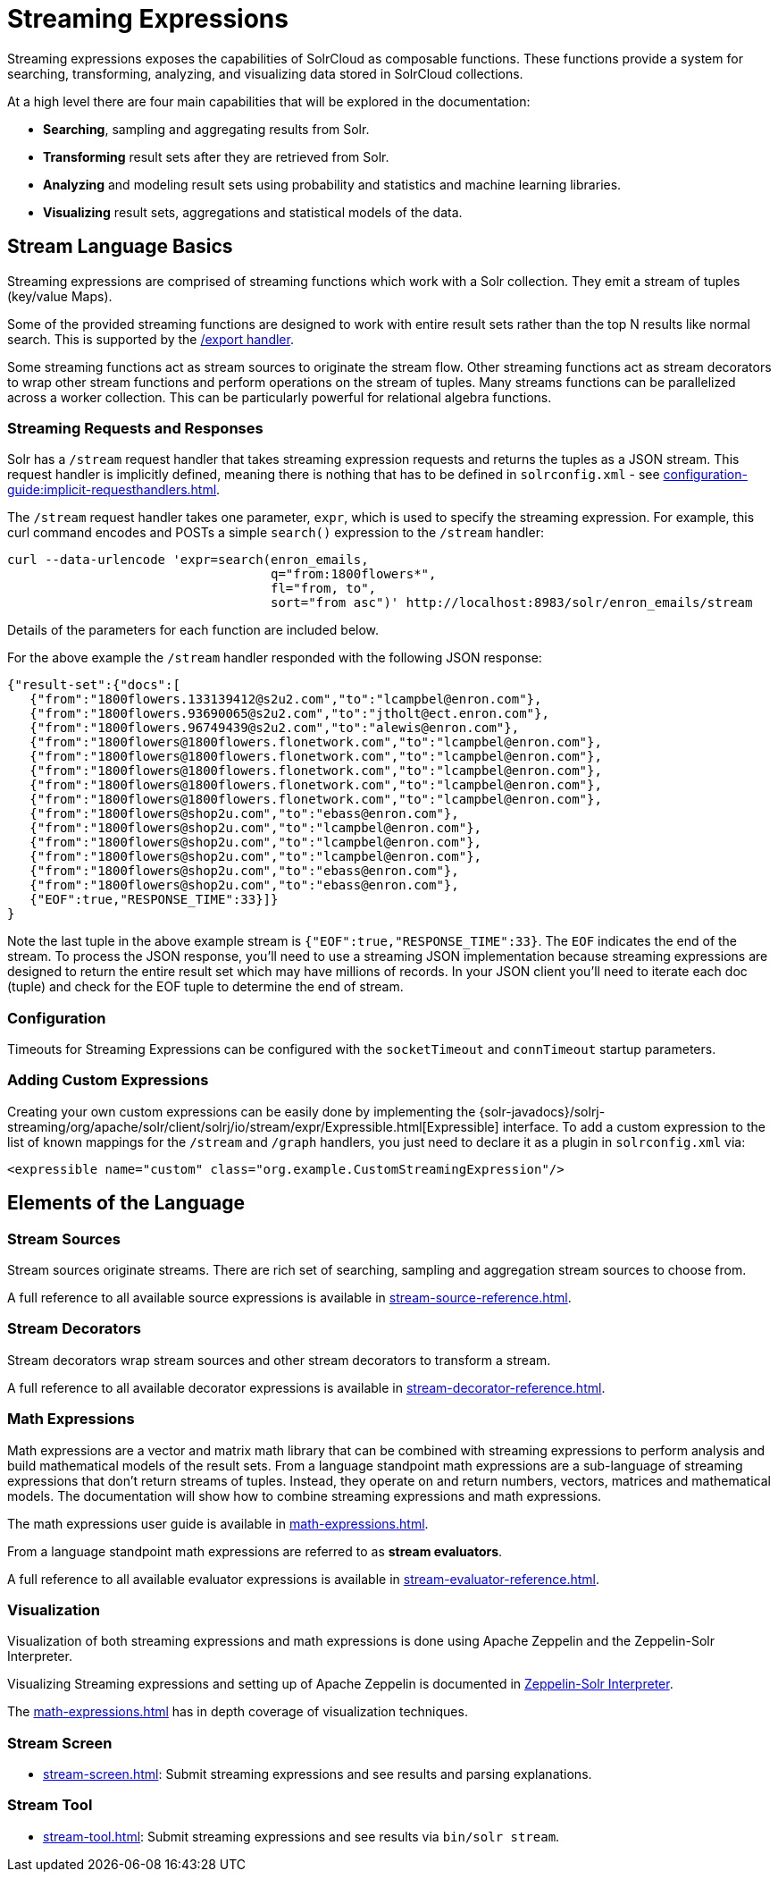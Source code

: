 = Streaming Expressions
:page-children: stream-source-reference, \
    stream-decorator-reference, \
    stream-evaluator-reference, \
    math-expressions, \
    graph-traversal, \
    stream-api, \
    stream-screen
// Licensed to the Apache Software Foundation (ASF) under one
// or more contributor license agreements.  See the NOTICE file
// distributed with this work for additional information
// regarding copyright ownership.  The ASF licenses this file
// to you under the Apache License, Version 2.0 (the
// "License"); you may not use this file except in compliance
// with the License.  You may obtain a copy of the License at
//
//   http://www.apache.org/licenses/LICENSE-2.0
//
// Unless required by applicable law or agreed to in writing,
// software distributed under the License is distributed on an
// "AS IS" BASIS, WITHOUT WARRANTIES OR CONDITIONS OF ANY
// KIND, either express or implied.  See the License for the
// specific language governing permissions and limitations
// under the License.

Streaming expressions exposes the capabilities of SolrCloud as composable functions.
These functions provide a system for searching, transforming, analyzing, and visualizing data stored in SolrCloud collections.

At a high level there are four main capabilities that will be explored in the documentation:

* *Searching*, sampling and aggregating results from Solr.

* *Transforming* result sets after they are retrieved from Solr.

* *Analyzing* and modeling result sets using probability and statistics and machine learning libraries.

* *Visualizing* result sets, aggregations and statistical models of the data.


== Stream Language Basics

Streaming expressions are comprised of streaming functions which work with a Solr collection.
They emit a stream of tuples (key/value Maps).

Some of the provided streaming functions are designed to work with entire result sets rather than the top N results like normal search.
This is supported by the xref:exporting-result-sets.adoc[/export handler].

Some streaming functions act as stream sources to originate the stream flow.
Other streaming functions act as stream decorators to wrap other stream functions and perform operations on the stream of tuples.
Many streams functions can be parallelized across a worker collection.
This can be particularly powerful for relational algebra functions.

=== Streaming Requests and Responses

Solr has a `/stream` request handler that takes streaming expression requests and returns the tuples as a JSON stream.
This request handler is implicitly defined, meaning there is nothing that has to be defined in `solrconfig.xml` - see xref:configuration-guide:implicit-requesthandlers.adoc[].

The `/stream` request handler takes one parameter, `expr`, which is used to specify the streaming expression.
For example, this curl command encodes and POSTs a simple `search()` expression to the `/stream` handler:

[source,bash]
----
curl --data-urlencode 'expr=search(enron_emails,
                                   q="from:1800flowers*",
                                   fl="from, to",
                                   sort="from asc")' http://localhost:8983/solr/enron_emails/stream
----

Details of the parameters for each function are included below.

For the above example the `/stream` handler responded with the following JSON response:

[source,json]
----
{"result-set":{"docs":[
   {"from":"1800flowers.133139412@s2u2.com","to":"lcampbel@enron.com"},
   {"from":"1800flowers.93690065@s2u2.com","to":"jtholt@ect.enron.com"},
   {"from":"1800flowers.96749439@s2u2.com","to":"alewis@enron.com"},
   {"from":"1800flowers@1800flowers.flonetwork.com","to":"lcampbel@enron.com"},
   {"from":"1800flowers@1800flowers.flonetwork.com","to":"lcampbel@enron.com"},
   {"from":"1800flowers@1800flowers.flonetwork.com","to":"lcampbel@enron.com"},
   {"from":"1800flowers@1800flowers.flonetwork.com","to":"lcampbel@enron.com"},
   {"from":"1800flowers@1800flowers.flonetwork.com","to":"lcampbel@enron.com"},
   {"from":"1800flowers@shop2u.com","to":"ebass@enron.com"},
   {"from":"1800flowers@shop2u.com","to":"lcampbel@enron.com"},
   {"from":"1800flowers@shop2u.com","to":"lcampbel@enron.com"},
   {"from":"1800flowers@shop2u.com","to":"lcampbel@enron.com"},
   {"from":"1800flowers@shop2u.com","to":"ebass@enron.com"},
   {"from":"1800flowers@shop2u.com","to":"ebass@enron.com"},
   {"EOF":true,"RESPONSE_TIME":33}]}
}
----

Note the last tuple in the above example stream is `{"EOF":true,"RESPONSE_TIME":33}`.
The `EOF` indicates the end of the stream.
To process the JSON response, you'll need to use a streaming JSON implementation because streaming expressions are designed to return the entire result set which may have millions of records.
In your JSON client you'll need to iterate each doc (tuple) and check for the EOF tuple to determine the end of stream.

=== Configuration

Timeouts for Streaming Expressions can be configured with the `socketTimeout` and `connTimeout` startup parameters.

=== Adding Custom Expressions

Creating your own custom expressions can be easily done by implementing the {solr-javadocs}/solrj-streaming/org/apache/solr/client/solrj/io/stream/expr/Expressible.html[Expressible] interface.   To add a custom expression to the
list of known mappings for the `/stream` and `/graph` handlers, you just need to declare it as a plugin in `solrconfig.xml` via:

[source,xml]
<expressible name="custom" class="org.example.CustomStreamingExpression"/>


== Elements of the Language

=== Stream Sources

Stream sources originate streams.
There are rich set of searching, sampling and aggregation stream sources to choose from.

A full reference to all available source expressions is available in xref:stream-source-reference.adoc[].


=== Stream Decorators

Stream decorators wrap stream sources and other stream decorators to transform a stream.

A full reference to all available decorator expressions is available in xref:stream-decorator-reference.adoc[].

=== Math Expressions

Math expressions are a vector and matrix math library that can be combined with streaming expressions to perform analysis and build mathematical models
of the result sets.
From a language standpoint math expressions are a sub-language of streaming expressions that don't return streams of tuples.
Instead, they operate on and return numbers, vectors, matrices and mathematical models.
The documentation will show how to combine streaming expressions and math
expressions.

The math expressions user guide is available in xref:math-expressions.adoc[].

From a language standpoint math expressions are referred to as *stream evaluators*.

A full reference to all available evaluator expressions is available in xref:stream-evaluator-reference.adoc[].

=== Visualization


Visualization of both streaming expressions and math expressions is done using Apache Zeppelin and the Zeppelin-Solr Interpreter.

Visualizing Streaming expressions and setting up of Apache Zeppelin is documented in xref:math-start.adoc#zeppelin-solr-interpreter[Zeppelin-Solr Interpreter].

The xref:math-expressions.adoc[] has in depth coverage of visualization techniques.

=== Stream Screen

* xref:stream-screen.adoc[]: Submit streaming expressions and see results and parsing explanations.

=== Stream Tool

* xref:stream-tool.adoc[]: Submit streaming expressions and see results via `bin/solr stream`.
